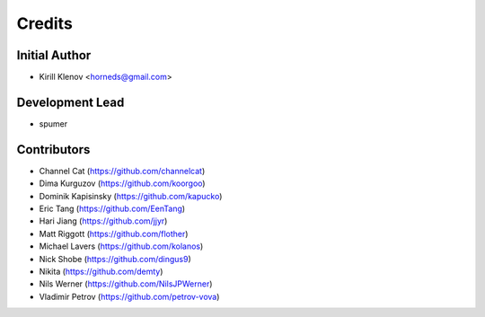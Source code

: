 =======
Credits
=======

Initial Author
--------------

* Kirill Klenov <horneds@gmail.com>


Development Lead
----------------

* spumer

Contributors
------------

* Channel Cat (https://github.com/channelcat)
* Dima Kurguzov (https://github.com/koorgoo)
* Dominik Kapisinsky (https://github.com/kapucko)
* Eric Tang (https://github.com/EenTang)
* Hari Jiang (https://github.com/jjyr)
* Matt Riggott (https://github.com/flother)
* Michael Lavers (https://github.com/kolanos)
* Nick Shobe (https://github.com/dingus9)
* Nikita (https://github.com/demty)
* Nils Werner (https://github.com/NilsJPWerner)
* Vladimir Petrov (https://github.com/petrov-vova)
